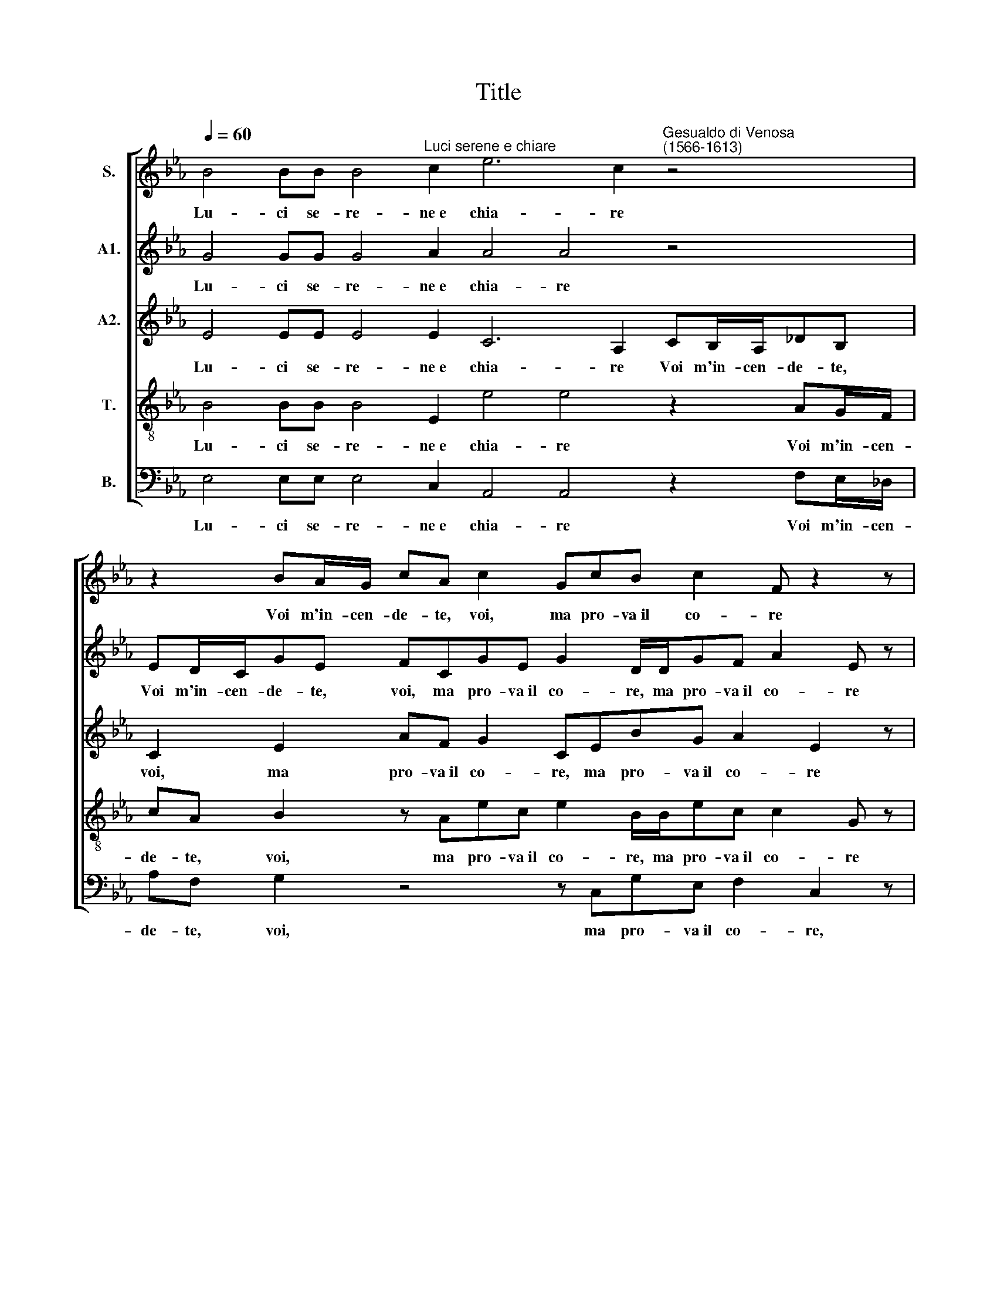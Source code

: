 X:1
T:Title
%%score [ 1 2 3 4 5 ]
L:1/8
Q:1/4=60
M:none
I:linebreak $
K:Eb
V:1 treble nm="S."
V:2 treble nm="A1."
V:3 treble nm="A2."
V:4 treble-8 nm="T."
V:5 bass nm="B."
V:1
 B4 BB B4"^Luci serene e chiare" c2 e6 c2"^Gesualdo di Venosa\n(1566-1613)" z4 |$ %1
w: Lu- ci se- re- ne~e chia- re|
 z2 BA/G/ cA c2 GcB c2 F z2 z |$ c/A/_d d/c/ e2 e2 z B2 A G2 G2 z4 |$ %3
w: Voi m'in- cen- de- te, voi, ma pro- va~il co- re|Nell' in- cen- dio di- let- to, non do- lo- re,|
 z2 f2 z/ B/ (c2"^- 2 -" =B) c2 z2 _B4 BB B4 c2 e6 c2 |$ cB/A/_dc e2 z2 FE/D/GE e2 |$ %5
w: non do- lo * re. Dol- ci pa- ro- le~e ca- re|Voi me fe- ri- te, voi, voi mi fe- ri- te, voi,|
 cfd e2 d z/ E/BA c2 G z2 z |$ B/e/c c/f/ e2"^- 3 -" d2 z2 B2 z/ G/ (A2 G) |$ %7
w: ma pro- va~il pet- to, ma pro- va~il pet- to|Non do- lor nel- la pia- ga, ma di- let *|
 A e2 c B4 B2 z2 e2 =ef>fc _d2 c2 |$ z4 z2 GF/G/A/B/c |$ B e2 d"^- 4 -" z/ B/d/d/ e2 |$ %10
w: to, ma di- let- to. O mi- ra- col d'a- mo- re!|Al- ma che~è tut- ta fo-|co, al- ma che~è tut- ta fo-|
 d/B/d/=e/ff z2 f2 BB (c4 =B2) c4 d2 d2 c2 |$ e4 d2 e4 d6 dd B4 G4 z4 |$ %12
w: co, che~è tut- ta fo- co e tut- ta san * gue si strug- ge~e|non si duol, mo- re~e non lan- gue,|
 e2 =ef>fc _d2"^- 5 -" c2 z4 |$ z2 GF/G/ A/B/cB e2 d |$ z/ B/d/d/ e2 d/B/d/=e/ff z2 |$ %15
w: O mi- ra- col d'a- mo- re!|Al- ma che~è tut- ta fo- co, al- ma|che~è tut- ta fo- co, che~è tut- ta fo- co|
 f2 BB (c4 =B2)"^- 6 -" c4 d2 d2 c2 e4 d2 |$ e4 z8 z2 c4 BB B4 |$ G4 z2 f4 _dd d4 B16 | %18
w: e tut- ta san * gue Si strug- ge~e non si|duol, mo- re~e non lan-|gue, mo- re~e non lan- gue.|
V:2
 G4 GG G4 A2 A4 A4 z4 |$ ED/C/GE FCGE G2 D/D/GF A2 E z |$ %2
w: Lu- ci se- re- ne~e chia- re|Voi m'in- cen- de- te, voi, ma pro- va~il co- re, ma pro- va~il co- re|
 A/F/B B/=A/ B2 B2 z2 G2 z/ E/ (F2 =E) F2 c2 |$ z/ F/ (G2 F) G4 z4 G4 GG G4 A2 A4 A4 |$ %4
w: Nell' in- cen- dio di- let- to, non do- lo * re, non|do- lo * re. Dol- ci pa- ro- le~e ca- re|
 z A G/F/c Bc z2 z FBG B2 |$ F2 BA/G/ cB B2 z CGE G2 D |$ G/B/A A/c/ c2 =B2 z2 z G>C E2 B, |$ %7
w: Voi me fe- ri- te, voi, my pro- va~il pet-|to, voi me fe- ri- te, voi, ma pro- va~il pet- to|Non do- lor nel- la pia- ga, ma di- let- to,|
 z2 z F z/ B,/ (E2 D) E2 z2 G2 BA>AA A2 A2 |$ z2 AG/G/ A/B/c B2 z2 |$ GE/F/ G/A/B EF E/F/G/A/ |$ %10
w: ma di- let * to. O mi- ra- col d'a- mo- re!|Al- ma che~è tut- ta fo- co,|al- ma che~è tut- ta fo- co, al- ma che~è tut- ta|
 B3 =A z2 B2 GG _A4 FF F2 E2 F2 D2 E2 |$ B2 B2 F2 G4 F2 G4 G4 EE E2 =B,2 z4 |$ %12
w: fo- co e tut- ta san- gue Si strug- ge~e non si duol,|si strug- ge~e non si duol, mo- re~e non lan- gue,|
 G2 BA>AA A2 A2 z2 AG/G/ |$ A/B/c B2 z2 GE/F/G/A/B |$ EF E/F/G/A/ B3 =A z2 |$ %15
w: O mi- ra- col d'a- mo- re! Al- ma che~è|tut- ta fo- co, al- ma che~è tut- ta fo-|co, al- ma che~è tut- ta fo- co|
 B2 GG A4 FF F2 E2 F2 D2 E2 B2 B4 |$ G2 A4 G2 A2 F4 EE E4 B,4 |$ z4 A2 FF F4 B,2 B4 _GG G4 E8 | %18
w: e tut- ta san- gue Si strug- ge~e non si duol, si strug-|ge~e non si duol, mo- re~e non lan- gue,|mo- re~e non lan- gue, mo- re~e non lan- gue.|
V:3
 E4 EE E4 E2 C6 A,2 CB,/A,/_DB, |$ C2 E2 AF G2 CEBG A2 E2 z |$ E/_D/F F/F/ G2 G2 z8 z A2 G |$ %3
w: Lu- ci se- re- ne~e chia- re Voi m'in- cen- de- te,|voi, ma pro- va~il co- re, ma pro- va~il co- re|Nell' in- cen- dio di- let- to, non do-|
 F2 F2 B z/ E/ G2 G2 z2 B,4 EE E4 E2 C6 A,2 |$ z F E/D/A GA z2 CFD E2 B, |$ %5
w: lo- re, non do- lo- re. Dol- ci pa- ro- le~e ca- ~~~~~~re|Voi me fe- ri- te, voi, ma pro- va~il pet- to,|
 FE/D/GE F2 z F,CA, C3 G, z |$ D/G/E E/A/ G2 G2 z2 z E2 C B,2 |$ %7
w: voi mi fe- ri- te, voi, ma pro- va~il pet- to|Non do- lor nel- la pia- ga, ma di- let-|
 A,2 C2 _DC B,2 B,2 z2 C2 B,F>FE F2 E2 |$ A,G,/G,/ A,/B,/(C/B,/ C/D/ E2) DFE/F/ |$ %9
w: to, ma, ma di- let- to. O mi- ra- col d'a- mo- re!|Al- ma che~è tut- ta fo * * * * co, al- ma che~è|
 G/A/ (B2 A/G/ B2) GC |$ B,/G,/B,/C/DC z2 F2 E3 C F2 D2 G2 G2 F2 G4 |$ %11
w: tut- ta fo * * * co, al-|ma che~è tut- ta fo- co e tut- ta san- gue Si strug- ge~e non|
 E2 F4 z8 D6 B,B, B,2 G,2 z4 |$ C2 B,F>FE F2 E2 A,G,/G,/A,/B,/(C/B,/) |$ %13
w: si duol, mo- re~e non lan- gue,|O mi- ra- col d'a- mo- re! Al- ma che~è tut- ta fo *|
 (C/D/ E2) D FE/F/ G/A/ (B2 A/G/) |$"^____\n" (B2 G)C B,/G,/B,/C/DC z2 |$ %15
w: * * * co, al- ma che~è tut- ta fo * *|* co, al- ma che~è tut- ta fo- co|
 F2 E3 C F2 D2 G2 G2 F2 G4 E2 F4 |$ C2 C2 B,2 C4 A,2 A,4 z2 G4 EE |$ E4 F4 z4 z2 _G4 EE E4 B,8 | %18
w: e tut- ta san- gue Si strug- ge~e non si duol,|si strug- ge~e non si duol, mo- re~e non|lang- gue mo- re~e non lan- gue.|
V:4
 B4 BB B4 E2 e4 e4 z2 AG/F/ |$ cA B2 z Aec e2 B/B/ec c2 G z |$ %2
w: Lu- ci se- re- ne~e chia- re Voi m'in- cen-|de- te, voi, ma pro- va~il co- re, ma pro- va~il co- re|
 A/A/B F/F/ B2 B2 e2 z/ B/ (c2 =B) c2 z f2 e |$ d2 d2 e z/ c/ d2 c2 z2 e4 BB B4 E2 e4 e4 |$ %4
w: Nell' in- cen- dio di- let- to, non do- lo * re, non do-|lo- re, non do- lo- re. Dol- ci pa- ro- le~e ca- re,|
 z4 z Aed f2 B2 GF/E/ |$ AF G2 z2 G d2 c e3 B z |$ B/B/c c/c/ g2 d g2 f e4 e2 |$ %7
w: Ma pro- va~il pet- to, voi me fe-|ri- te, voi, ma pro- va~il pet- to|Non do- lor nel- la pia- ga, ma di- let- to,|
 z2 z A2 G F2 G2 z2 G2 gc>cc A2 Ae |$ c/c/d/e/fe AG/A/ B/c/dc>c |$ e/f/ g2 G z/ G/B/B/cG |$ %10
w: ma di- let- to. O mi- ra- col d'a- mo- re! Al-|ma che~è tut- ta fo- co, al- ma che~è tut- ta fo- co, che~è|tut- ta fo- co, che~è tut- ta fo- co|
 z4 z2 B2 B2 E2 F2 F2 z8 z2 |$ z4 d2 d2 c2 d2 G2 B2 B4 GG G2 D2 z4 |$ G2 gc>cc A2 Aec/c/d/=e/f_e |$ %13
w: e tut- ta san- gue|Si strug- ge~e non si duol, mo- re~e non lan- gue,|O mi- ra- col d'a- mo- re! Al- ma che~è tut- ta fo- co,|
 AG/A/ B/c/d c>c e/f/ g2 G |$ z/ G/B/B/cG z4 z2 |$ B2 B2 E2 F2 F2 z8 g2 g4 f2 |$ %16
w: al- ma che~è tut- ta fo- co, che~è tut- ta fo- co,|che~è tut- ta fo- co|e tut- ta san- gue Si strug- ge~e|
 g2 e2 f2 e4 cc c4 E8 |$ z2 e4 _dd d4 _G4 e2 BB B4 =G8 | %18
w: non si duol, mo- re~e non lan- gue,|mo- re~e non lan- gue, mo- re~e non lan- gue.|
V:5
 E,4 E,E, E,4 C,2 A,,4 A,,4 z2 F,E,/_D,/ |$ A,F, G,2 z4 z C,G,E, F,2 C,2 z |$ %2
w: Lu- ci se- re- ne~e chia- re Voi m'in- cen-|de- te, voi, ma pro- va~il co- re,|
"^This edition ? Andrew Sims 2011" A,,/_D,/B,, B,,/F,/ E,2 E,2 z8 z4 |$ %3
w: Nell' in- cen- dio di- let- to,|
 z B,2 A, G,2 G,2 z4 E,4 E,E, E,4 C,2 A,,4 A,,4 |$ z4 z2 E,B,=A, B,2 E,B,_A,/G,/ |$ %5
w: non do- lo- re. Dol- ci pa- ro- le~e ca- re,|Ma pro- va~il pet- to, voi mi fe-|
 C=A, B,2 z B,,E,D, F,2 C,2 z2 z |$ G,/E,/A, A,/F,/ G,2 G,2 A,3 G, E,2 E,2 |$ %7
w: ri- te, voi, ma pro- va~il pet- to|Non do- lor nel- la pia- ga, ma di- let- to,|
 z2 A, z/ A,,/ B,,4 E,2 z2 C,2 G,F,>F,A, _D,2 A,,2 |$ z4 F,E,/F,/ G,/A,/B, A,2 |$ %9
w: ma di- let- to. O mi- ra- col d'a- mo- re!|Al- ma che~è tut- ta fo- co,|
 z4 z D, C,/D,/E,/F,/ |$ G,2 F,2 z2 D,2 E,2 C,2 _D,2 =D,2 z2 C2 C2 =B,2 C2 |$ %11
w: al- ma che~è tut- ta|fo- co e tut- ta san- gue Si strug- ge~e non|
 G,2 !courtesy!_B,4 z2 C,4 B,,B,, B,,4 G,,8 z4 |$ C,2 G,F,>F,A, _D,2 A,,2 z4 |$ %13
w: si duol, mo- re~e non lan- gue,|O mi- ra- col d'a- mo- re!|
 F,E,/F,/ G,/A,/B, A,2 z4 |$ z D, C,/D,/E,/F,/ G,2 F,2 z2 |$ %15
w: Al- ma che~è tut- ta fo- co|al- ma che~è tut- ta fo- co|
 D,2 E,2 C,2 _D,2 =D,2 z2 C2 C2 =B,2 C2 G,2 _B,4 |$ z8 z4 z2 A,4 G,G, G,4 |$ %17
w: e tut- ta san- gue Si strug- ge~e non si duol,|mo- re~e non lan-|
"^Eyes serene and clear / You burn me, yet feels my heart / In the burning delight, not pain.""^Sweet words and dear / You wound me, yet feels my breast / Not pain in the wound, but delight. /""^O miracle of love! / A soul that is all afire, and all bleeding / Is consumed and grieves not, dies and languishes not." C,2 C4 B,B, B,8 E,16 | %18
w: gue, mo- re~e non lan- gue.|

